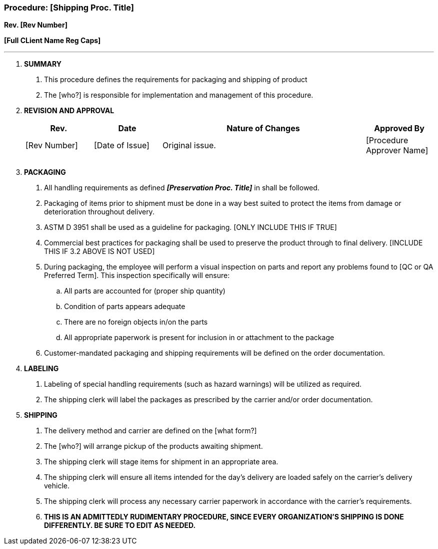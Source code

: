 === Procedure: [Shipping Proc. Title] +

*Rev. [Rev Number]* +

*[Full CLient Name Reg Caps]*

---

[arabic]
. *[.underline]#SUMMARY#*
[arabic]
.. This procedure defines the requirements for packaging and shipping of
    product

.. The [who?] is responsible for implementation and management of this
    procedure.

. *[.underline]#REVISION AND APPROVAL#*
+
[cols="1,1,3,1",options="header",]
|===
|*Rev.* |*Date* |*Nature of Changes* |*Approved By*
|[Rev Number] |[Date of Issue] |Original issue. |[Procedure Approver Name]
| | | |
| | | |
|===

[arabic, start=3]
. *[.underline]#PACKAGING#*
[arabic]
.. All handling requirements as defined *_[Preservation Proc. Title]_* in
    shall be followed.

.. Packaging of items prior to shipment must be done in a way best suited
    to protect the items from damage or deterioration throughout delivery.

.. ASTM D 3951 shall be used as a guideline for packaging. [ONLY INCLUDE
    THIS IF TRUE]

.. Commercial best practices for packaging shall be used to preserve the
    product through to final delivery. [INCLUDE THIS IF 3.2 ABOVE IS NOT
    USED]

.. During packaging, the employee will perform a visual inspection on parts
    and report any problems found to [QC or QA Preferred Term]. This
    inspection specifically will ensure:
[loweralpha]
... All parts are accounted for (proper ship quantity)

... Condition of parts appears adequate

... There are no foreign objects in/on the parts

... All appropriate paperwork is present for inclusion in or attachment to
    the package

.. Customer-mandated packaging and shipping requirements will be defined on
    the order documentation.

. *[.underline]#LABELING#*
[arabic]
.. Labeling of special handling requirements (such as hazard warnings) will
    be utilized as required.

.. The shipping clerk will label the packages as prescribed by the carrier
    and/or order documentation.

. *[.underline]#SHIPPING#*
[arabic]
.. The delivery method and carrier are defined on the [what form?]

.. The [who?] will arrange pickup of the products awaiting shipment.

.. The shipping clerk will stage items for shipment in an appropriate area.

.. The shipping clerk will ensure all items intended for the day’s delivery
    are loaded safely on the carrier’s delivery vehicle.

.. The shipping clerk will process any necessary carrier paperwork in
    accordance with the carrier’s requirements.

.. *THIS IS AN ADMITTEDLY RUDIMENTARY PROCEDURE, SINCE EVERY ORGANIZATION’S
    SHIPPING IS DONE DIFFERENTLY. BE SURE TO EDIT AS NEEDED.*
